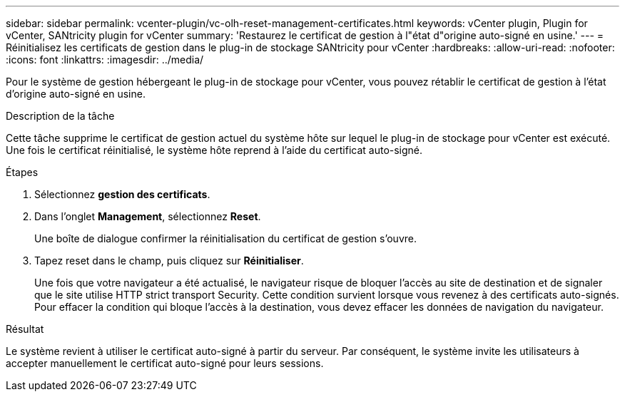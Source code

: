 ---
sidebar: sidebar 
permalink: vcenter-plugin/vc-olh-reset-management-certificates.html 
keywords: vCenter plugin, Plugin for vCenter, SANtricity plugin for vCenter 
summary: 'Restaurez le certificat de gestion à l"état d"origine auto-signé en usine.' 
---
= Réinitialisez les certificats de gestion dans le plug-in de stockage SANtricity pour vCenter
:hardbreaks:
:allow-uri-read: 
:nofooter: 
:icons: font
:linkattrs: 
:imagesdir: ../media/


[role="lead"]
Pour le système de gestion hébergeant le plug-in de stockage pour vCenter, vous pouvez rétablir le certificat de gestion à l'état d'origine auto-signé en usine.

.Description de la tâche
Cette tâche supprime le certificat de gestion actuel du système hôte sur lequel le plug-in de stockage pour vCenter est exécuté. Une fois le certificat réinitialisé, le système hôte reprend à l'aide du certificat auto-signé.

.Étapes
. Sélectionnez *gestion des certificats*.
. Dans l'onglet *Management*, sélectionnez *Reset*.
+
Une boîte de dialogue confirmer la réinitialisation du certificat de gestion s'ouvre.

. Tapez reset dans le champ, puis cliquez sur *Réinitialiser*.
+
Une fois que votre navigateur a été actualisé, le navigateur risque de bloquer l'accès au site de destination et de signaler que le site utilise HTTP strict transport Security. Cette condition survient lorsque vous revenez à des certificats auto-signés. Pour effacer la condition qui bloque l'accès à la destination, vous devez effacer les données de navigation du navigateur.



.Résultat
Le système revient à utiliser le certificat auto-signé à partir du serveur. Par conséquent, le système invite les utilisateurs à accepter manuellement le certificat auto-signé pour leurs sessions.
